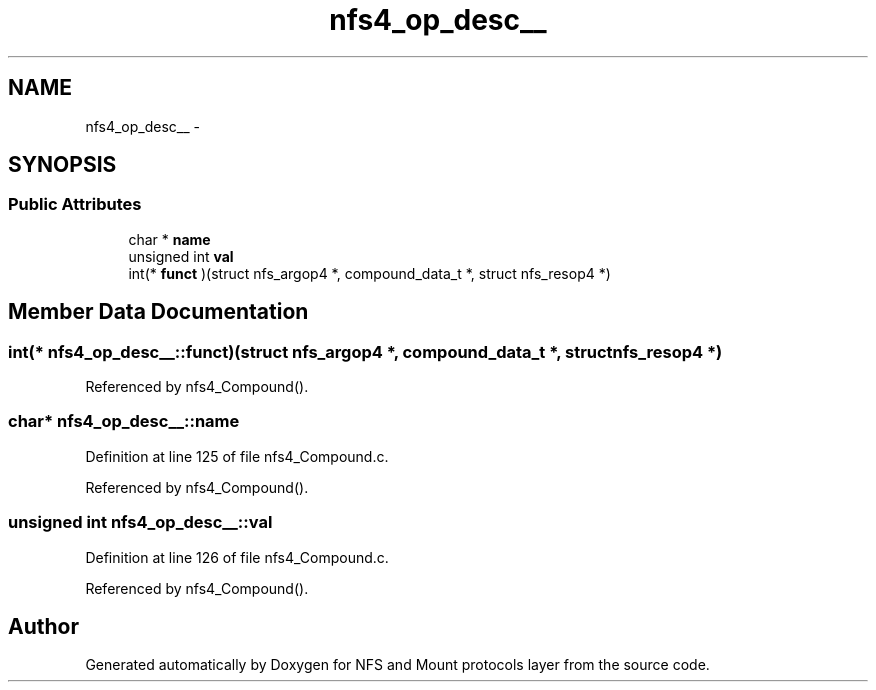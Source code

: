 .TH "nfs4_op_desc__" 3 "9 Apr 2008" "Version 0.1" "NFS and Mount protocols layer" \" -*- nroff -*-
.ad l
.nh
.SH NAME
nfs4_op_desc__ \- 
.SH SYNOPSIS
.br
.PP
.SS "Public Attributes"

.in +1c
.ti -1c
.RI "char * \fBname\fP"
.br
.ti -1c
.RI "unsigned int \fBval\fP"
.br
.ti -1c
.RI "int(* \fBfunct\fP )(struct nfs_argop4 *, compound_data_t *, struct nfs_resop4 *)"
.br
.in -1c
.SH "Member Data Documentation"
.PP 
.SS "int(* \fBnfs4_op_desc__::funct\fP)(struct nfs_argop4 *, compound_data_t *, struct nfs_resop4 *)"
.PP
Referenced by nfs4_Compound().
.SS "char* \fBnfs4_op_desc__::name\fP"
.PP
Definition at line 125 of file nfs4_Compound.c.
.PP
Referenced by nfs4_Compound().
.SS "unsigned int \fBnfs4_op_desc__::val\fP"
.PP
Definition at line 126 of file nfs4_Compound.c.
.PP
Referenced by nfs4_Compound().

.SH "Author"
.PP 
Generated automatically by Doxygen for NFS and Mount protocols layer from the source code.

